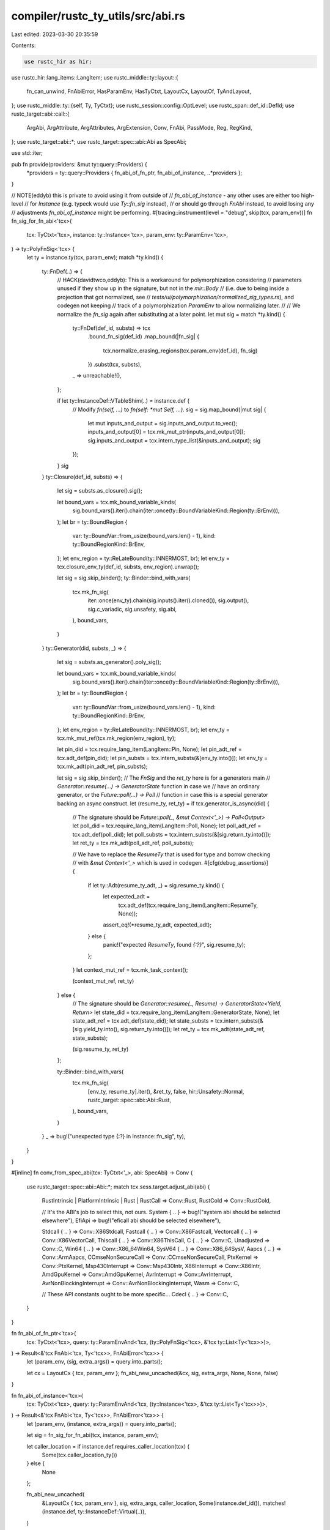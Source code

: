 compiler/rustc_ty_utils/src/abi.rs
==================================

Last edited: 2023-03-30 20:35:59

Contents:

.. code-block:: rs

    use rustc_hir as hir;
use rustc_hir::lang_items::LangItem;
use rustc_middle::ty::layout::{
    fn_can_unwind, FnAbiError, HasParamEnv, HasTyCtxt, LayoutCx, LayoutOf, TyAndLayout,
};
use rustc_middle::ty::{self, Ty, TyCtxt};
use rustc_session::config::OptLevel;
use rustc_span::def_id::DefId;
use rustc_target::abi::call::{
    ArgAbi, ArgAttribute, ArgAttributes, ArgExtension, Conv, FnAbi, PassMode, Reg, RegKind,
};
use rustc_target::abi::*;
use rustc_target::spec::abi::Abi as SpecAbi;

use std::iter;

pub fn provide(providers: &mut ty::query::Providers) {
    *providers = ty::query::Providers { fn_abi_of_fn_ptr, fn_abi_of_instance, ..*providers };
}

// NOTE(eddyb) this is private to avoid using it from outside of
// `fn_abi_of_instance` - any other uses are either too high-level
// for `Instance` (e.g. typeck would use `Ty::fn_sig` instead),
// or should go through `FnAbi` instead, to avoid losing any
// adjustments `fn_abi_of_instance` might be performing.
#[tracing::instrument(level = "debug", skip(tcx, param_env))]
fn fn_sig_for_fn_abi<'tcx>(
    tcx: TyCtxt<'tcx>,
    instance: ty::Instance<'tcx>,
    param_env: ty::ParamEnv<'tcx>,
) -> ty::PolyFnSig<'tcx> {
    let ty = instance.ty(tcx, param_env);
    match *ty.kind() {
        ty::FnDef(..) => {
            // HACK(davidtwco,eddyb): This is a workaround for polymorphization considering
            // parameters unused if they show up in the signature, but not in the `mir::Body`
            // (i.e. due to being inside a projection that got normalized, see
            // `tests/ui/polymorphization/normalized_sig_types.rs`), and codegen not keeping
            // track of a polymorphization `ParamEnv` to allow normalizing later.
            //
            // We normalize the `fn_sig` again after substituting at a later point.
            let mut sig = match *ty.kind() {
                ty::FnDef(def_id, substs) => tcx
                    .bound_fn_sig(def_id)
                    .map_bound(|fn_sig| {
                        tcx.normalize_erasing_regions(tcx.param_env(def_id), fn_sig)
                    })
                    .subst(tcx, substs),
                _ => unreachable!(),
            };

            if let ty::InstanceDef::VTableShim(..) = instance.def {
                // Modify `fn(self, ...)` to `fn(self: *mut Self, ...)`.
                sig = sig.map_bound(|mut sig| {
                    let mut inputs_and_output = sig.inputs_and_output.to_vec();
                    inputs_and_output[0] = tcx.mk_mut_ptr(inputs_and_output[0]);
                    sig.inputs_and_output = tcx.intern_type_list(&inputs_and_output);
                    sig
                });
            }
            sig
        }
        ty::Closure(def_id, substs) => {
            let sig = substs.as_closure().sig();

            let bound_vars = tcx.mk_bound_variable_kinds(
                sig.bound_vars().iter().chain(iter::once(ty::BoundVariableKind::Region(ty::BrEnv))),
            );
            let br = ty::BoundRegion {
                var: ty::BoundVar::from_usize(bound_vars.len() - 1),
                kind: ty::BoundRegionKind::BrEnv,
            };
            let env_region = ty::ReLateBound(ty::INNERMOST, br);
            let env_ty = tcx.closure_env_ty(def_id, substs, env_region).unwrap();

            let sig = sig.skip_binder();
            ty::Binder::bind_with_vars(
                tcx.mk_fn_sig(
                    iter::once(env_ty).chain(sig.inputs().iter().cloned()),
                    sig.output(),
                    sig.c_variadic,
                    sig.unsafety,
                    sig.abi,
                ),
                bound_vars,
            )
        }
        ty::Generator(did, substs, _) => {
            let sig = substs.as_generator().poly_sig();

            let bound_vars = tcx.mk_bound_variable_kinds(
                sig.bound_vars().iter().chain(iter::once(ty::BoundVariableKind::Region(ty::BrEnv))),
            );
            let br = ty::BoundRegion {
                var: ty::BoundVar::from_usize(bound_vars.len() - 1),
                kind: ty::BoundRegionKind::BrEnv,
            };
            let env_region = ty::ReLateBound(ty::INNERMOST, br);
            let env_ty = tcx.mk_mut_ref(tcx.mk_region(env_region), ty);

            let pin_did = tcx.require_lang_item(LangItem::Pin, None);
            let pin_adt_ref = tcx.adt_def(pin_did);
            let pin_substs = tcx.intern_substs(&[env_ty.into()]);
            let env_ty = tcx.mk_adt(pin_adt_ref, pin_substs);

            let sig = sig.skip_binder();
            // The `FnSig` and the `ret_ty` here is for a generators main
            // `Generator::resume(...) -> GeneratorState` function in case we
            // have an ordinary generator, or the `Future::poll(...) -> Poll`
            // function in case this is a special generator backing an async construct.
            let (resume_ty, ret_ty) = if tcx.generator_is_async(did) {
                // The signature should be `Future::poll(_, &mut Context<'_>) -> Poll<Output>`
                let poll_did = tcx.require_lang_item(LangItem::Poll, None);
                let poll_adt_ref = tcx.adt_def(poll_did);
                let poll_substs = tcx.intern_substs(&[sig.return_ty.into()]);
                let ret_ty = tcx.mk_adt(poll_adt_ref, poll_substs);

                // We have to replace the `ResumeTy` that is used for type and borrow checking
                // with `&mut Context<'_>` which is used in codegen.
                #[cfg(debug_assertions)]
                {
                    if let ty::Adt(resume_ty_adt, _) = sig.resume_ty.kind() {
                        let expected_adt =
                            tcx.adt_def(tcx.require_lang_item(LangItem::ResumeTy, None));
                        assert_eq!(*resume_ty_adt, expected_adt);
                    } else {
                        panic!("expected `ResumeTy`, found `{:?}`", sig.resume_ty);
                    };
                }
                let context_mut_ref = tcx.mk_task_context();

                (context_mut_ref, ret_ty)
            } else {
                // The signature should be `Generator::resume(_, Resume) -> GeneratorState<Yield, Return>`
                let state_did = tcx.require_lang_item(LangItem::GeneratorState, None);
                let state_adt_ref = tcx.adt_def(state_did);
                let state_substs = tcx.intern_substs(&[sig.yield_ty.into(), sig.return_ty.into()]);
                let ret_ty = tcx.mk_adt(state_adt_ref, state_substs);

                (sig.resume_ty, ret_ty)
            };

            ty::Binder::bind_with_vars(
                tcx.mk_fn_sig(
                    [env_ty, resume_ty].iter(),
                    &ret_ty,
                    false,
                    hir::Unsafety::Normal,
                    rustc_target::spec::abi::Abi::Rust,
                ),
                bound_vars,
            )
        }
        _ => bug!("unexpected type {:?} in Instance::fn_sig", ty),
    }
}

#[inline]
fn conv_from_spec_abi(tcx: TyCtxt<'_>, abi: SpecAbi) -> Conv {
    use rustc_target::spec::abi::Abi::*;
    match tcx.sess.target.adjust_abi(abi) {
        RustIntrinsic | PlatformIntrinsic | Rust | RustCall => Conv::Rust,
        RustCold => Conv::RustCold,

        // It's the ABI's job to select this, not ours.
        System { .. } => bug!("system abi should be selected elsewhere"),
        EfiApi => bug!("eficall abi should be selected elsewhere"),

        Stdcall { .. } => Conv::X86Stdcall,
        Fastcall { .. } => Conv::X86Fastcall,
        Vectorcall { .. } => Conv::X86VectorCall,
        Thiscall { .. } => Conv::X86ThisCall,
        C { .. } => Conv::C,
        Unadjusted => Conv::C,
        Win64 { .. } => Conv::X86_64Win64,
        SysV64 { .. } => Conv::X86_64SysV,
        Aapcs { .. } => Conv::ArmAapcs,
        CCmseNonSecureCall => Conv::CCmseNonSecureCall,
        PtxKernel => Conv::PtxKernel,
        Msp430Interrupt => Conv::Msp430Intr,
        X86Interrupt => Conv::X86Intr,
        AmdGpuKernel => Conv::AmdGpuKernel,
        AvrInterrupt => Conv::AvrInterrupt,
        AvrNonBlockingInterrupt => Conv::AvrNonBlockingInterrupt,
        Wasm => Conv::C,

        // These API constants ought to be more specific...
        Cdecl { .. } => Conv::C,
    }
}

fn fn_abi_of_fn_ptr<'tcx>(
    tcx: TyCtxt<'tcx>,
    query: ty::ParamEnvAnd<'tcx, (ty::PolyFnSig<'tcx>, &'tcx ty::List<Ty<'tcx>>)>,
) -> Result<&'tcx FnAbi<'tcx, Ty<'tcx>>, FnAbiError<'tcx>> {
    let (param_env, (sig, extra_args)) = query.into_parts();

    let cx = LayoutCx { tcx, param_env };
    fn_abi_new_uncached(&cx, sig, extra_args, None, None, false)
}

fn fn_abi_of_instance<'tcx>(
    tcx: TyCtxt<'tcx>,
    query: ty::ParamEnvAnd<'tcx, (ty::Instance<'tcx>, &'tcx ty::List<Ty<'tcx>>)>,
) -> Result<&'tcx FnAbi<'tcx, Ty<'tcx>>, FnAbiError<'tcx>> {
    let (param_env, (instance, extra_args)) = query.into_parts();

    let sig = fn_sig_for_fn_abi(tcx, instance, param_env);

    let caller_location = if instance.def.requires_caller_location(tcx) {
        Some(tcx.caller_location_ty())
    } else {
        None
    };

    fn_abi_new_uncached(
        &LayoutCx { tcx, param_env },
        sig,
        extra_args,
        caller_location,
        Some(instance.def_id()),
        matches!(instance.def, ty::InstanceDef::Virtual(..)),
    )
}

// Handle safe Rust thin and fat pointers.
fn adjust_for_rust_scalar<'tcx>(
    cx: LayoutCx<'tcx, TyCtxt<'tcx>>,
    attrs: &mut ArgAttributes,
    scalar: Scalar,
    layout: TyAndLayout<'tcx>,
    offset: Size,
    is_return: bool,
) {
    // Booleans are always a noundef i1 that needs to be zero-extended.
    if scalar.is_bool() {
        attrs.ext(ArgExtension::Zext);
        attrs.set(ArgAttribute::NoUndef);
        return;
    }

    if !scalar.is_uninit_valid() {
        attrs.set(ArgAttribute::NoUndef);
    }

    // Only pointer types handled below.
    let Scalar::Initialized { value: Pointer, valid_range} = scalar else { return };

    if !valid_range.contains(0) {
        attrs.set(ArgAttribute::NonNull);
    }

    if let Some(pointee) = layout.pointee_info_at(&cx, offset) {
        if let Some(kind) = pointee.safe {
            attrs.pointee_align = Some(pointee.align);

            // `Box` (`UniqueBorrowed`) are not necessarily dereferenceable
            // for the entire duration of the function as they can be deallocated
            // at any time. Same for shared mutable references. If LLVM had a
            // way to say "dereferenceable on entry" we could use it here.
            attrs.pointee_size = match kind {
                PointerKind::UniqueBorrowed
                | PointerKind::UniqueBorrowedPinned
                | PointerKind::Frozen => pointee.size,
                PointerKind::SharedMutable | PointerKind::UniqueOwned => Size::ZERO,
            };

            // The aliasing rules for `Box<T>` are still not decided, but currently we emit
            // `noalias` for it. This can be turned off using an unstable flag.
            // See https://github.com/rust-lang/unsafe-code-guidelines/issues/326
            let noalias_for_box = cx.tcx.sess.opts.unstable_opts.box_noalias;

            // LLVM prior to version 12 had known miscompiles in the presence of noalias attributes
            // (see #54878), so it was conditionally disabled, but we don't support earlier
            // versions at all anymore. We still support turning it off using -Zmutable-noalias.
            let noalias_mut_ref = cx.tcx.sess.opts.unstable_opts.mutable_noalias;

            // `&mut` pointer parameters never alias other parameters,
            // or mutable global data
            //
            // `&T` where `T` contains no `UnsafeCell<U>` is immutable,
            // and can be marked as both `readonly` and `noalias`, as
            // LLVM's definition of `noalias` is based solely on memory
            // dependencies rather than pointer equality
            let no_alias = match kind {
                PointerKind::SharedMutable | PointerKind::UniqueBorrowedPinned => false,
                PointerKind::UniqueBorrowed => noalias_mut_ref,
                PointerKind::UniqueOwned => noalias_for_box,
                PointerKind::Frozen => true,
            };
            // We can never add `noalias` in return position; that LLVM attribute has some very surprising semantics
            // (see <https://github.com/rust-lang/unsafe-code-guidelines/issues/385#issuecomment-1368055745>).
            if no_alias && !is_return {
                attrs.set(ArgAttribute::NoAlias);
            }

            if kind == PointerKind::Frozen && !is_return {
                attrs.set(ArgAttribute::ReadOnly);
            }
        }
    }
}

// FIXME(eddyb) perhaps group the signature/type-containing (or all of them?)
// arguments of this method, into a separate `struct`.
#[tracing::instrument(level = "debug", skip(cx, caller_location, fn_def_id, force_thin_self_ptr))]
fn fn_abi_new_uncached<'tcx>(
    cx: &LayoutCx<'tcx, TyCtxt<'tcx>>,
    sig: ty::PolyFnSig<'tcx>,
    extra_args: &[Ty<'tcx>],
    caller_location: Option<Ty<'tcx>>,
    fn_def_id: Option<DefId>,
    // FIXME(eddyb) replace this with something typed, like an `enum`.
    force_thin_self_ptr: bool,
) -> Result<&'tcx FnAbi<'tcx, Ty<'tcx>>, FnAbiError<'tcx>> {
    let sig = cx.tcx.normalize_erasing_late_bound_regions(cx.param_env, sig);

    let conv = conv_from_spec_abi(cx.tcx(), sig.abi);

    let mut inputs = sig.inputs();
    let extra_args = if sig.abi == RustCall {
        assert!(!sig.c_variadic && extra_args.is_empty());

        if let Some(input) = sig.inputs().last() {
            if let ty::Tuple(tupled_arguments) = input.kind() {
                inputs = &sig.inputs()[0..sig.inputs().len() - 1];
                tupled_arguments
            } else {
                bug!(
                    "argument to function with \"rust-call\" ABI \
                        is not a tuple"
                );
            }
        } else {
            bug!(
                "argument to function with \"rust-call\" ABI \
                    is not a tuple"
            );
        }
    } else {
        assert!(sig.c_variadic || extra_args.is_empty());
        extra_args
    };

    let target = &cx.tcx.sess.target;
    let target_env_gnu_like = matches!(&target.env[..], "gnu" | "musl" | "uclibc");
    let win_x64_gnu = target.os == "windows" && target.arch == "x86_64" && target.env == "gnu";
    let linux_s390x_gnu_like =
        target.os == "linux" && target.arch == "s390x" && target_env_gnu_like;
    let linux_sparc64_gnu_like =
        target.os == "linux" && target.arch == "sparc64" && target_env_gnu_like;
    let linux_powerpc_gnu_like =
        target.os == "linux" && target.arch == "powerpc" && target_env_gnu_like;
    use SpecAbi::*;
    let rust_abi = matches!(sig.abi, RustIntrinsic | PlatformIntrinsic | Rust | RustCall);

    let arg_of = |ty: Ty<'tcx>, arg_idx: Option<usize>| -> Result<_, FnAbiError<'tcx>> {
        let span = tracing::debug_span!("arg_of");
        let _entered = span.enter();
        let is_return = arg_idx.is_none();

        let layout = cx.layout_of(ty)?;
        let layout = if force_thin_self_ptr && arg_idx == Some(0) {
            // Don't pass the vtable, it's not an argument of the virtual fn.
            // Instead, pass just the data pointer, but give it the type `*const/mut dyn Trait`
            // or `&/&mut dyn Trait` because this is special-cased elsewhere in codegen
            make_thin_self_ptr(cx, layout)
        } else {
            layout
        };

        let mut arg = ArgAbi::new(cx, layout, |layout, scalar, offset| {
            let mut attrs = ArgAttributes::new();
            adjust_for_rust_scalar(*cx, &mut attrs, scalar, *layout, offset, is_return);
            attrs
        });

        if arg.layout.is_zst() {
            // For some forsaken reason, x86_64-pc-windows-gnu
            // doesn't ignore zero-sized struct arguments.
            // The same is true for {s390x,sparc64,powerpc}-unknown-linux-{gnu,musl,uclibc}.
            if is_return
                || rust_abi
                || (!win_x64_gnu
                    && !linux_s390x_gnu_like
                    && !linux_sparc64_gnu_like
                    && !linux_powerpc_gnu_like)
            {
                arg.mode = PassMode::Ignore;
            }
        }

        Ok(arg)
    };

    let mut fn_abi = FnAbi {
        ret: arg_of(sig.output(), None)?,
        args: inputs
            .iter()
            .copied()
            .chain(extra_args.iter().copied())
            .chain(caller_location)
            .enumerate()
            .map(|(i, ty)| arg_of(ty, Some(i)))
            .collect::<Result<_, _>>()?,
        c_variadic: sig.c_variadic,
        fixed_count: inputs.len() as u32,
        conv,
        can_unwind: fn_can_unwind(cx.tcx(), fn_def_id, sig.abi),
    };
    fn_abi_adjust_for_abi(cx, &mut fn_abi, sig.abi, fn_def_id)?;
    debug!("fn_abi_new_uncached = {:?}", fn_abi);
    Ok(cx.tcx.arena.alloc(fn_abi))
}

#[tracing::instrument(level = "trace", skip(cx))]
fn fn_abi_adjust_for_abi<'tcx>(
    cx: &LayoutCx<'tcx, TyCtxt<'tcx>>,
    fn_abi: &mut FnAbi<'tcx, Ty<'tcx>>,
    abi: SpecAbi,
    fn_def_id: Option<DefId>,
) -> Result<(), FnAbiError<'tcx>> {
    if abi == SpecAbi::Unadjusted {
        return Ok(());
    }

    if abi == SpecAbi::Rust
        || abi == SpecAbi::RustCall
        || abi == SpecAbi::RustIntrinsic
        || abi == SpecAbi::PlatformIntrinsic
    {
        // Look up the deduced parameter attributes for this function, if we have its def ID and
        // we're optimizing in non-incremental mode. We'll tag its parameters with those attributes
        // as appropriate.
        let deduced_param_attrs = if cx.tcx.sess.opts.optimize != OptLevel::No
            && cx.tcx.sess.opts.incremental.is_none()
        {
            fn_def_id.map(|fn_def_id| cx.tcx.deduced_param_attrs(fn_def_id)).unwrap_or_default()
        } else {
            &[]
        };

        let fixup = |arg: &mut ArgAbi<'tcx, Ty<'tcx>>, arg_idx: Option<usize>| {
            if arg.is_ignore() {
                return;
            }

            match arg.layout.abi {
                Abi::Aggregate { .. } => {}

                // This is a fun case! The gist of what this is doing is
                // that we want callers and callees to always agree on the
                // ABI of how they pass SIMD arguments. If we were to *not*
                // make these arguments indirect then they'd be immediates
                // in LLVM, which means that they'd used whatever the
                // appropriate ABI is for the callee and the caller. That
                // means, for example, if the caller doesn't have AVX
                // enabled but the callee does, then passing an AVX argument
                // across this boundary would cause corrupt data to show up.
                //
                // This problem is fixed by unconditionally passing SIMD
                // arguments through memory between callers and callees
                // which should get them all to agree on ABI regardless of
                // target feature sets. Some more information about this
                // issue can be found in #44367.
                //
                // Note that the platform intrinsic ABI is exempt here as
                // that's how we connect up to LLVM and it's unstable
                // anyway, we control all calls to it in libstd.
                Abi::Vector { .. }
                    if abi != SpecAbi::PlatformIntrinsic
                        && cx.tcx.sess.target.simd_types_indirect =>
                {
                    arg.make_indirect();
                    return;
                }

                _ => return,
            }

            let size = arg.layout.size;
            if arg.layout.is_unsized() || size > Pointer.size(cx) {
                arg.make_indirect();
            } else {
                // We want to pass small aggregates as immediates, but using
                // a LLVM aggregate type for this leads to bad optimizations,
                // so we pick an appropriately sized integer type instead.
                arg.cast_to(Reg { kind: RegKind::Integer, size });
            }

            // If we deduced that this parameter was read-only, add that to the attribute list now.
            //
            // The `readonly` parameter only applies to pointers, so we can only do this if the
            // argument was passed indirectly. (If the argument is passed directly, it's an SSA
            // value, so it's implicitly immutable.)
            if let (Some(arg_idx), &mut PassMode::Indirect { ref mut attrs, .. }) =
                (arg_idx, &mut arg.mode)
            {
                // The `deduced_param_attrs` list could be empty if this is a type of function
                // we can't deduce any parameters for, so make sure the argument index is in
                // bounds.
                if let Some(deduced_param_attrs) = deduced_param_attrs.get(arg_idx) {
                    if deduced_param_attrs.read_only {
                        attrs.regular.insert(ArgAttribute::ReadOnly);
                        debug!("added deduced read-only attribute");
                    }
                }
            }
        };

        fixup(&mut fn_abi.ret, None);
        for (arg_idx, arg) in fn_abi.args.iter_mut().enumerate() {
            fixup(arg, Some(arg_idx));
        }
    } else {
        fn_abi.adjust_for_foreign_abi(cx, abi)?;
    }

    Ok(())
}

#[tracing::instrument(level = "debug", skip(cx))]
fn make_thin_self_ptr<'tcx>(
    cx: &(impl HasTyCtxt<'tcx> + HasParamEnv<'tcx>),
    layout: TyAndLayout<'tcx>,
) -> TyAndLayout<'tcx> {
    let tcx = cx.tcx();
    let fat_pointer_ty = if layout.is_unsized() {
        // unsized `self` is passed as a pointer to `self`
        // FIXME (mikeyhew) change this to use &own if it is ever added to the language
        tcx.mk_mut_ptr(layout.ty)
    } else {
        match layout.abi {
            Abi::ScalarPair(..) | Abi::Scalar(..) => (),
            _ => bug!("receiver type has unsupported layout: {:?}", layout),
        }

        // In the case of Rc<Self>, we need to explicitly pass a *mut RcBox<Self>
        // with a Scalar (not ScalarPair) ABI. This is a hack that is understood
        // elsewhere in the compiler as a method on a `dyn Trait`.
        // To get the type `*mut RcBox<Self>`, we just keep unwrapping newtypes until we
        // get a built-in pointer type
        let mut fat_pointer_layout = layout;
        'descend_newtypes: while !fat_pointer_layout.ty.is_unsafe_ptr()
            && !fat_pointer_layout.ty.is_region_ptr()
        {
            for i in 0..fat_pointer_layout.fields.count() {
                let field_layout = fat_pointer_layout.field(cx, i);

                if !field_layout.is_zst() {
                    fat_pointer_layout = field_layout;
                    continue 'descend_newtypes;
                }
            }

            bug!("receiver has no non-zero-sized fields {:?}", fat_pointer_layout);
        }

        fat_pointer_layout.ty
    };

    // we now have a type like `*mut RcBox<dyn Trait>`
    // change its layout to that of `*mut ()`, a thin pointer, but keep the same type
    // this is understood as a special case elsewhere in the compiler
    let unit_ptr_ty = tcx.mk_mut_ptr(tcx.mk_unit());

    TyAndLayout {
        ty: fat_pointer_ty,

        // NOTE(eddyb) using an empty `ParamEnv`, and `unwrap`-ing the `Result`
        // should always work because the type is always `*mut ()`.
        ..tcx.layout_of(ty::ParamEnv::reveal_all().and(unit_ptr_ty)).unwrap()
    }
}


